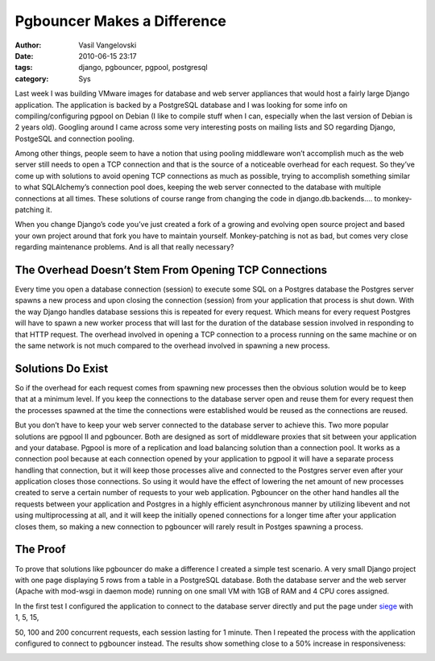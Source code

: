 Pgbouncer Makes a Difference
=============================
:author: Vasil Vangelovski
:date: 2010-06-15 23:17
:tags: django, pgbouncer, pgpool, postgresql
:category: Sys

Last week I was building VMware images for database and web server
appliances that would host a fairly large Django application. The
application is backed by a PostgreSQL database and I was looking for
some info on compiling/configuring pgpool on Debian (I like to compile
stuff when I can, especially when the last version of Debian is 2
years old). Googling around I came across some very interesting posts
on mailing lists and SO regarding Django, PostgeSQL and connection
pooling.

Among other things, people seem to have a notion that using pooling
middleware won’t accomplish much as the web server still needs to open
a TCP connection and that is the source of a noticeable overhead for
each request. So they’ve come up with solutions to avoid opening TCP
connections as much as possible, trying to accomplish something
similar to what SQLAlchemy’s connection pool does, keeping the web
server connected to the database with multiple connections at all
times. These solutions of course range from changing the code in
django.db.backends.... to monkey-patching it.

When you change Django’s code you’ve just created a fork of a growing
and evolving open source project and based your own project around
that fork you have to maintain yourself. Monkey-patching is not as
bad, but comes very close regarding maintenance problems. And is all
that really necessary?

The Overhead Doesn’t Stem From Opening TCP Connections
-------------------------------------------------------

Every time you open a database connection (session) to execute some
SQL on a Postgres database the Postgres server spawns a new process
and upon closing the connection (session) from your application that
process is shut down. With the way Django handles database sessions
this is repeated for every request. Which means for every request
Postgres will have to spawn a new worker process that will last for
the duration of the database session involved in responding to that
HTTP request. The overhead involved in opening a TCP connection to a
process running on the same machine or on the same network is not much
compared to the overhead involved in spawning a new process.


Solutions Do Exist
-------------------

So if the overhead for each request comes from spawning new processes
then the obvious solution would be to keep that at a minimum level. If
you keep the connections to the database server open and reuse them
for every request then the processes spawned at the time the
connections were established would be reused as the connections are
reused.

But you don’t have to keep your web server connected to the database
server to achieve this. Two more popular solutions are pgpool II and
pgbouncer. Both are designed as sort of middleware proxies that sit
between your application and your database. Pgpool is more of a
replication and load balancing solution than a connection pool. It
works as a connection pool because at each connection opened by your
application to pgpool it will have a separate process handling that
connection, but it will keep those processes alive and connected to
the Postgres server even after your application closes those
connections. So using it would have the effect of lowering the net
amount of new processes created to serve a certain number of requests
to your web application. Pgbouncer on the other hand handles all the
requests between your application and Postgres in a highly efficient
asynchronous manner by utilizing libevent and not using
multiprocessing at all, and it will keep the initially opened
connections for a longer time after your application closes them, so
making a new connection to pgbouncer will rarely result in Postges
spawning a process.

The Proof
----------

To prove that solutions like pgbouncer do make a difference I created
a simple test scenario. A very small Django project with one page
displaying 5 rows from a table in a PostgreSQL database. Both the
database server and the web server (Apache with mod-wsgi in daemon
mode) running on one small VM with 1GB of RAM and 4 CPU cores
assigned.

In the first test I configured the application to connect to the
database server directly and put the page under 
`siege <http://www.joedog.org/index/siege-home>`_ with 1, 5, 15,

50, 100 and 200 concurrent requests, each session lasting for 1
minute. Then I repeated the process with the application configured to
connect to pgbouncer instead. The results show something close to a
50% increase in responsiveness:

.. image:: https://spreadsheets.google.com/oimg?key=0ApNjbkQcMGV4dGktNUpCUmtsbWFoWHc5WFRjQjFXV0E&oid=2&zx=8zp184e7ixus
